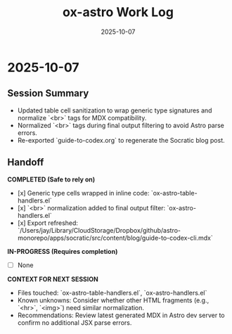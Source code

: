 #+TITLE: ox-astro Work Log
#+DATE: 2025-10-07

* 2025-10-07
** Session Summary
- Updated table cell sanitization to wrap generic type signatures and normalize `<br>` tags for MDX compatibility.
- Normalized `<br>` tags during final output filtering to avoid Astro parse errors.
- Re-exported `guide-to-codex.org` to regenerate the Socratic blog post.

** Handoff

*COMPLETED (Safe to rely on)*
- [x] Generic type cells wrapped in inline code: `ox-astro-table-handlers.el`
- [x] `<br>` normalization added to final output filter: `ox-astro-handlers.el`
- [x] Export refreshed: `/Users/jay/Library/CloudStorage/Dropbox/github/astro-monorepo/apps/socratic/src/content/blog/guide-to-codex-cli.mdx`

*IN-PROGRESS (Requires completion)*
- [ ] None

*CONTEXT FOR NEXT SESSION*
- Files touched: `ox-astro-table-handlers.el`, `ox-astro-handlers.el`
- Known unknowns: Consider whether other HTML fragments (e.g., `<hr>`, `<img>`) need similar normalization.
- Recommendations: Review latest generated MDX in Astro dev server to confirm no additional JSX parse errors.
